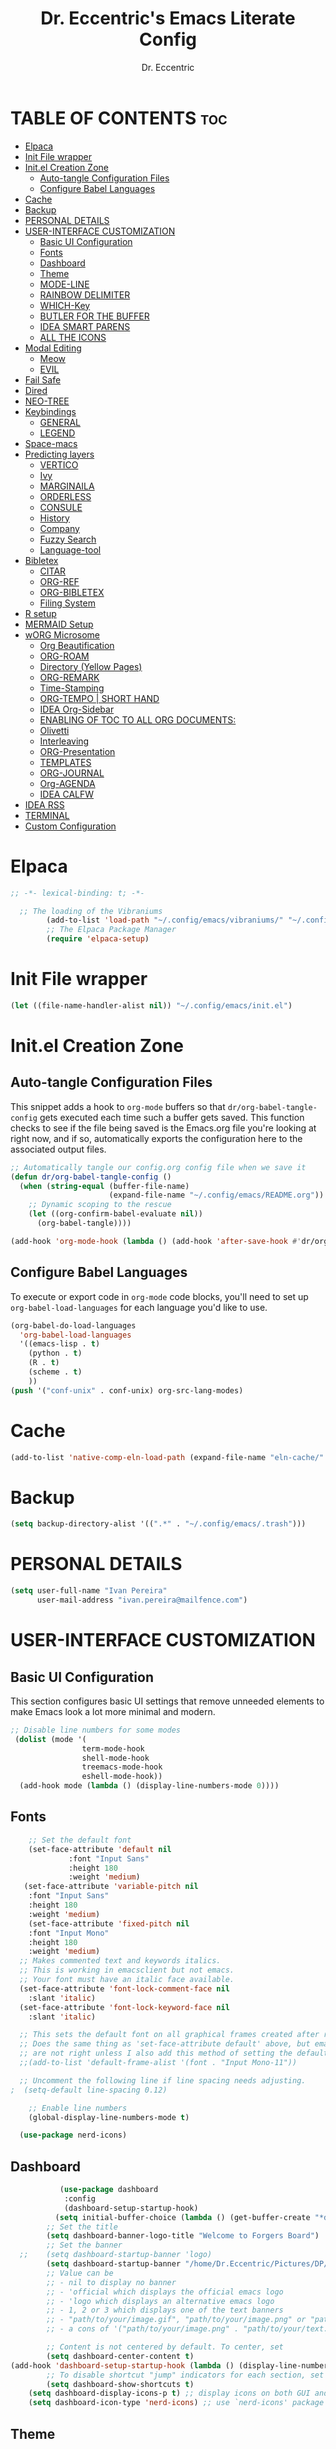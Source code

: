#+TITLE: Dr. Eccentric's Emacs Literate Config
#+AUTHOR: Dr. Eccentric
#+DESCRICPTION: Eccentric's Personal Emacs Config.
#+STARTUP: indent
#+PROPERTY: header-args:emacs-lisp :tangle ./init.el :mkdirp yes
#+OPTIONS: toc:

* TABLE OF CONTENTS :toc:
- [[#elpaca][Elpaca]]
- [[#init-file-wrapper][Init File wrapper]]
- [[#initel-creation-zone][Init.el Creation Zone]]
  - [[#auto-tangle-configuration-files][Auto-tangle Configuration Files]]
  - [[#configure-babel-languages][Configure Babel Languages]]
- [[#cache][Cache]]
- [[#backup][Backup]]
- [[#personal-details][PERSONAL DETAILS]]
- [[#user-interface-customization][USER-INTERFACE CUSTOMIZATION]]
  - [[#basic-ui-configuration][Basic UI Configuration]]
  - [[#fonts][Fonts]]
  - [[#dashboard][Dashboard]]
  - [[#theme][Theme]]
  - [[#mode-line][MODE-LINE]]
  - [[#rainbow-delimiter][RAINBOW DELIMITER]]
  - [[#which-key][WHICH-Key]]
  - [[#butler-for-the-buffer][BUTLER FOR THE BUFFER]]
  - [[#idea-smart-parens][IDEA SMART PARENS]]
  - [[#all-the-icons][ALL THE ICONS]]
- [[#modal-editing][Modal Editing]]
  - [[#meow][Meow]]
  - [[#evil][EVIL]]
- [[#fail-safe][Fail Safe]]
- [[#dired][Dired]]
- [[#neo-tree][NEO-TREE]]
- [[#keybindings][Keybindings]]
  - [[#general][GENERAL]]
  - [[#legend][LEGEND]]
- [[#space-macs][Space-macs]]
- [[#predicting-layers][Predicting layers]]
  - [[#vertico][VERTICO]]
  - [[#ivy][Ivy]]
  - [[#marginaila][MARGINAILA]]
  - [[#orderless][ORDERLESS]]
  - [[#consule][CONSULE]]
  - [[#history][History]]
  - [[#company][Company]]
  - [[#fuzzy-search][Fuzzy Search]]
  - [[#language-tool][Language-tool]]
- [[#bibletex][Bibletex]]
  - [[#citar][CITAR]]
  - [[#org-ref][ORG-REF]]
  - [[#org-bibletex][ORG-BIBLETEX]]
  - [[#filing-system][Filing System]]
- [[#r-setup][R setup]]
- [[#mermaid-setup][MERMAID Setup]]
- [[#worg-microsome][wORG Microsome]]
  - [[#org-beautification][Org Beautification]]
  - [[#org-roam][ORG-ROAM]]
  - [[#directory-yellow-pages][Directory (Yellow Pages)]]
  - [[#org-remark][ORG-REMARK]]
  - [[#time-stamping][Time-Stamping]]
  - [[#org-tempo--short-hand][ORG-TEMPO | SHORT HAND]]
  - [[#idea-org-sidebar][IDEA Org-Sidebar]]
  - [[#enabling-of-toc-to-all-org-documents][ENABLING OF TOC TO ALL ORG DOCUMENTS:]]
  - [[#olivetti][Olivetti]]
  - [[#interleaving][Interleaving]]
  - [[#org-presentation][ORG-Presentation]]
  - [[#templates][TEMPLATES]]
  - [[#org-journal][ORG-JOURNAL]]
  - [[#org-agenda][Org-AGENDA]]
  - [[#idea-calfw][IDEA CALFW]]
- [[#idea-rss][IDEA RSS]]
- [[#terminal][TERMINAL]]
- [[#custom-configuration][Custom Configuration]]

* Elpaca
#+begin_src emacs-lisp
;; -*- lexical-binding: t; -*-

  ;; The loading of the Vibraniums
        (add-to-list 'load-path "~/.config/emacs/vibraniums/" "~/.config/emacs/vibraniums/spacemacs_module_for_doom/")
        ;; The Elpaca Package Manager
        (require 'elpaca-setup)
#+end_src
* Init File wrapper
#+begin_src emacs-lisp
(let ((file-name-handler-alist nil)) "~/.config/emacs/init.el")
#+end_src

* Init.el Creation Zone
** Auto-tangle Configuration Files
This snippet adds a hook to =org-mode= buffers so that =dr/org-babel-tangle-config= gets executed each time such a buffer gets saved.  This function checks to see if the file being saved is the Emacs.org file you're looking at right now, and if so, automatically exports the configuration here to the associated output files.
#+begin_src emacs-lisp
  ;; Automatically tangle our config.org config file when we save it
  (defun dr/org-babel-tangle-config ()
    (when (string-equal (buffer-file-name)
                        (expand-file-name "~/.config/emacs/README.org"))
      ;; Dynamic scoping to the rescue
      (let ((org-confirm-babel-evaluate nil))
        (org-babel-tangle))))

  (add-hook 'org-mode-hook (lambda () (add-hook 'after-save-hook #'dr/org-babel-tangle-config)))
#+end_src


** Configure Babel Languages
To execute or export code in =org-mode= code blocks, you'll need to set up =org-babel-load-languages= for each language you'd like to use.
#+begin_src emacs-lisp
  (org-babel-do-load-languages
    'org-babel-load-languages
    '((emacs-lisp . t)
      (python . t)
      (R . t)
      (scheme . t)
      ))
  (push '("conf-unix" . conf-unix) org-src-lang-modes)
#+end_src

* Cache
#+begin_src emacs-lisp
(add-to-list 'native-comp-eln-load-path (expand-file-name "eln-cache/" user-emacs-directory))
#+end_src

* Backup
#+begin_src emacs-lisp
(setq backup-directory-alist '((".*" . "~/.config/emacs/.trash")))
#+end_src

* PERSONAL DETAILS
#+begin_src emacs-lisp
(setq user-full-name "Ivan Pereira"
      user-mail-address "ivan.pereira@mailfence.com")
#+end_src

* USER-INTERFACE CUSTOMIZATION
** Basic UI Configuration
This section configures basic UI settings that remove unneeded elements to make Emacs look a lot more minimal and modern.
#+begin_src emacs-lisp 
    ;; Disable line numbers for some modes
     (dolist (mode '(
                    term-mode-hook
                    shell-mode-hook
                    treemacs-mode-hook
                    eshell-mode-hook))
      (add-hook mode (lambda () (display-line-numbers-mode 0))))
#+end_src

** Fonts
#+begin_src emacs-lisp
    ;; Set the default font
    (set-face-attribute 'default nil
		     :font "Input Sans"
		     :height 180
		     :weight 'medium)
   (set-face-attribute 'variable-pitch nil
    :font "Input Sans"
    :height 180
    :weight 'medium)
    (set-face-attribute 'fixed-pitch nil
    :font "Input Mono"
    :height 180
    :weight 'medium)
  ;; Makes commented text and keywords italics.
  ;; This is working in emacsclient but not emacs.
  ;; Your font must have an italic face available.
  (set-face-attribute 'font-lock-comment-face nil
    :slant 'italic)
  (set-face-attribute 'font-lock-keyword-face nil
    :slant 'italic)

  ;; This sets the default font on all graphical frames created after restarting Emacs.
  ;; Does the same thing as 'set-face-attribute default' above, but emacsclient fonts
  ;; are not right unless I also add this method of setting the default font.
  ;;(add-to-list 'default-frame-alist '(font . "Input Mono-11"))

  ;; Uncomment the following line if line spacing needs adjusting.
;  (setq-default line-spacing 0.12)

    ;; Enable line numbers
    (global-display-line-numbers-mode t)

  (use-package nerd-icons)
#+end_src

** Dashboard
#+begin_src emacs-lisp
           (use-package dashboard
            :config
            (dashboard-setup-startup-hook)
          (setq initial-buffer-choice (lambda () (get-buffer-create "*dashboard*"))))
        ;; Set the title
        (setq dashboard-banner-logo-title "Welcome to Forgers Board")
        ;; Set the banner
  ;;    (setq dashboard-startup-banner 'logo)
        (setq dashboard-startup-banner "/home/Dr.Eccentric/Pictures/DP/CosmoDoc-modified.png")
        ;; Value can be
        ;; - nil to display no banner
        ;; - 'official which displays the official emacs logo
        ;; - 'logo which displays an alternative emacs logo
        ;; - 1, 2 or 3 which displays one of the text banners
        ;; - "path/to/your/image.gif", "path/to/your/image.png" or "path/to/your/text.txt" which displays whatever gif/image/text you would prefer
        ;; - a cons of '("path/to/your/image.png" . "path/to/your/text.txt")

        ;; Content is not centered by default. To center, set
        (setq dashboard-center-content t)
(add-hook 'dashboard-setup-startup-hook (lambda () (display-line-numbers-mode 0)))
        ;; To disable shortcut "jump" indicators for each section, set
        (setq dashboard-show-shortcuts t)
    (setq dashboard-display-icons-p t) ;; display icons on both GUI and terminal
    (setq dashboard-icon-type 'nerd-icons) ;; use `nerd-icons' package
#+end_src
 
** Theme
+ I need to find out why this not considered to be not safe
  - What is the reason
#+begin_src emacs-lisp
	(use-package ef-themes
          :demand t
          :config
           (load-theme 'ef-elea-dark :no-confirm))
#+end_src
- Pitch / Size Themeing
#+begin_src emacs-lisp :tangle no
    (setq ef-themes-headings ; read the manual's entry or the doc string
	  '((0 variable-pitch light 1.9)
	    (1 variable-pitch light 1.8)
	    (2 variable-pitch regular 1.7)
	    (3 variable-pitch regular 1.6)
	    (4 variable-pitch regular 1.5)
	    (5 variable-pitch 1.4) ; absence of weight means `bold'
	    (6 variable-pitch 1.3)
	    (7 variable-pitch 1.2)
	    (t variable-pitch 1.1)))
  (setq ef-themes-mixed-fonts t
	ef-themes-variable-pitch-ui t)
;; Disable all other themes to avoid awkward blending:
(mapc #'disable-theme custom-enabled-themes)
#+end_src

** MODE-LINE
#+begin_src emacs-lisp
  (use-package doom-modeline
    :demand t
 :init (doom-modeline-mode 1)
  :custom ((doom-modeline-height 30)))
#+end_src

** RAINBOW DELIMITER
#+begin_src emacs-lisp
  (use-package rainbow-delimiters
    :hook (prog-mode . rainbow-delimiters-mode))
#+end_src

** WHICH-Key
#+begin_src emacs-lisp
(use-package which-key
    :init (which-key-mode)
    :diminish which-key-mode
    :config
    (setq which-key-idle-delay 1))
#+end_src
** BUTLER FOR THE BUFFER
#+begin_src emacs-lisp 
  (use-package bufler
    :elpaca (bufler :fetcher github :repo "alphapapa/bufler.el"
                    :files (:defaults (:exclude "helm-bufler.el"))))
#+end_src

** IDEA SMART PARENS
#+begin_src emacs-lisp
      (use-package smartparens-config
      :elpaca (smartpares-config :host github :repo "Fuco1/smartparens")
      :config
     (smartparens-global-mode t) )
     ;; Customize smartparens behavior for ~
;(sp-pair "~" "~" :trigger "~"))
#+end_src

** ALL THE ICONS
#+begin_src emacs-lisp
(use-package all-the-icons
  :ensure t
  :if (display-graphic-p))
#+end_src

* Modal Editing
** Meow
#+begin_src emacs-lisp :tangle no
    (use-package meow
      :ensure t
      :config
      (require 'meow-iridium)
      (meow-setup)
      (meow-global-mode 1)
  )
#+end_src
** EVIL
#+begin_src emacs-lisp
      (use-package evil
        :ensure t
        :init
          (setq evil-want-integration t)
          (setq evil-want-keybinding nil)
          (evil-mode 1))
#+end_src

*** EVIL ORG
#+begin_src emacs-lisp
(use-package evil-org
  :ensure t
  :after org
  :hook (org-mode . (lambda () evil-org-mode))
  :config
  (require 'evil-org-agenda)
  (evil-org-agenda-set-keys)) 
#+end_src
*** EVIL COLLECTIONS
#+begin_src emacs-lisp
(use-package evil-collection
  :after (evil)
  :config
  (evil-collection-init))
#+end_src
*** EVIIL Tutor
#+begin_src emacs-lisp
(use-package evil-tutor)
#+end_src

* Fail Safe
1. Restart
#+begin_src emacs-lisp
              (use-package restart-emacs
          :demand t
              :elpaca (restart-emacs :host github :repo "iqbalansari/restart-emacs")
          :config
          (setq restart-emacs-restore-frame t)
          :bind
  ("C-c r r" . restart-emacs))
#+end_src
2. Reload
#+begin_src emacs-lisp 
    (defun my-reload-emacs ()
      "Reload Emacs by re-evaluating the init file."
      (interactive)
      (load-file user-init-file))
  
  (global-set-key (kbd "C-c s") 'my-reload-emacs)
#+end_src

3. config
#+begin_src emacs-lisp
(global-set-key (kbd "C-c f e") 'open-my-config)

(defun open-my-config ()
  "Open README.org ."
  (interactive)
  (find-file "~/.config/emacs/README.org"))
#+end_src

* Dired
#+begin_src emacs-lisp  
(use-package all-the-icons-dired
  :hook (dired-mode . (lambda () (all-the-icons-dired-mode t))))

(use-package dired-open
  :config
  ;; Doesn't work as expected!
  ;;(add-to-list 'dired-open-functions #'dired-open-xdg t)
  (setq dired-open-extensions '(("png" . "feh")
                                ("mkv" . "mpv"))))
#+end_src

* NEO-TREE
#+begin_src emacs-lisp
         (use-package neotree
           :ensure t
          :config
           (setq neo-theme (if (display-graphic-p) 'icons 'arrow))
    (add-hook 'find-file-hook (lambda () (display-line-numbers-mode 0))))
#+end_src

* Keybindings
** GENERAL
#+begin_src emacs-lisp 
   (use-package general
     :config
     (general-evil-setup)
      (general-create-definer leader-key
          :states '(normal insert visual emacs)
          :keymaps 'override
          :prefix "SPC" ;; set leader
          :global-prefix "C-SPC");; access leader in insert mode
  (require 'hashmap)
   )
#+end_src
** TODO [#C] LEGEND
| Key      | Function                 |
|----------+--------------------------|
| h        | evil-forward-char        |
| e        | evil-backward-char       |
| o        | evil-previous-line       |
| n        | evil-next-line           |
| ...      | ...                      |
+ https://github.com/alhassy/CheatSheet
#+begin_src emacs-lisp

#+end_src

* Space-macs
#+begin_src emacs-lisp :tangle no 
(defvar my-private-dir (expand-file-name "private" user-emacs-directory)
  "Directory for storing private configuration files.")

  (load-file "~/.config/emacs/vibraniums/spacemacs_module_for_doom/config.el")
  ;(require 'config.el)
#+end_src

* Predicting layers
** VERTICO
#+begin_src emacs-lisp
    (use-package vertico
  :custom
  (vertico-cycle t)
    :config
  (vertico-mode 1))
#+end_src
- you can also use [[https://www.youtube.com/live/11CO1vCpfrs?feature=share&t=4172]["vertico-extension/postframe"]] for having afloting menu =:M-x=
** Ivy
#+begin_src emacs-lisp 
(use-package ivy
  :ensure t)
 ; :config
 ; (ivy-mode 1))

(use-package ivy-rich
  :ensure t
  :config
  (ivy-rich-mode 1))

(use-package all-the-icons-ivy-rich
  :config
  (all-the-icons-ivy-rich-mode 1))

#+end_src
** MARGINAILA
#+begin_src emacs-lisp
	(use-package marginalia
  :custom
  (marginalia-annotators '(marginalia-annotators-heavy marginalia-annotators-light nil))
  :init
  (marginalia-mode))
#+end_src

** ORDERLESS
#+begin_src emacs-lisp
      (use-package orderless
  :init
  ;; Tune the global completion style settings to your liking!
  ;; This affects the minibuffer and non-lsp completion at point.
  (setq completion-styles '(orderless partial-completion basic)
        completion-category-defaults nil
        completion-category-overrides nil))
#+end_src

** CONSULE
#+begin_src emacs-lisp 
  (use-package counsel
    :bind (
          ;("M-x" . counsel-M-x)
           ("C-x b" . counsel-switch-buffer)
           ("C-x C-f" . counsel-find-file)
           :map minibuffer-local-map
           ("M-r" . 'counsel-minibuffer-history)))
#+end_src


** History
#+begin_src emacs-lisp
  (setq savehist-mode t)
#+end_src

** Company
#+begin_src emacs-lisp
  (use-package company
    :config
    (global-company-mode))
#+end_src

** Fuzzy Search
#+begin_src emacs-lisp 
(use-package fuzzy)
#+end_src

** TODO Language-tool
#+begin_src emacs-lisp :tangle no
        (use-package langtool
          :elpaca (langtool :host github :repo "mhayashi1120/Emacs-langtool")
          :init
          (setq langtool-language-tool-jar "~/.config/emacs/LanguageTool/languagetool-commandline.jar")
          (setq langtool-default-language "en-GB"))
#+end_src

* TODO Bibletex
this can be achived with the HELM & IVY Package
#+begin_src emacs-lisp
    (use-package ivy-bibtex
    :ensure t
    :config
    (setq bibtex-completion-bibliography '("~/Documents/Articles/bibliotext/references.bib")) ; Add the path to your .bib file
    (setq bibtex-completion-library-path '("~/Documents/Articles/Medicine") ) ; Add the path to your PDFs or attach files
    (setq bibtex-completion-notes-path "~/Documents/wORG/Org-ROAM/Alexandria/") ; Add the path to your notes directory

    ;; Use Ivy for BibTeX selection
    (setq bibtex-completion-cite-prompt-for-optional-arguments nil)
    (ivy-bibtex-ivify-action ivy-bibtex-open-external ivy-bibtex)
    (setq bibtex-completion-additional-search-fields '(keywords))
    (setq bibtex-completion-notes-template-multiple-files
          (concat
          "#+TITLE: ${title}\n"
          "#+ROAM_KEY: cite:${=key=}\n"))
    )

  ;; Set a keybinding for Ivy BibTeX
;  (global-set-key (kbd "C-c C-b") 'ivy-bibtex)

#+end_src

** CITAR
#+begin_src emacs-lisp 
(use-package citar
  :custom
  (org-cite-global-bibliography '("/home/Dr.Eccentric/Documents/Articles/bibliotext/references.bib"))
  (org-cite-insert-processor 'citar)
  (org-cite-follow-processor 'citar)
  (org-cite-activate-processor 'citar)
  (citar-bibliography org-cite-global-bibliography)
  ;; optional: org-cite-insert is also bound to C-c C-x C-@
  :bind
  (:map org-mode-map :package org ("C-c b" . #'org-cite-insert)))
  
    (use-package citar-org-roam
    :after (citar org-roam)
    :config (citar-org-roam-mode))
#+end_src

** ORG-REF
#+begin_src emacs-lisp
(use-package org-ref
  :ensure t
  :config
  ;; Customize your Org-Ref settings here
  )
#+end_src

** ORG-BIBLETEX
#+begin_src emacs-lisp 
(use-package org-roam-bibtex
  :ensure t
  :config
  ;; Customize your Org-Roam-Bibtex settings here
  )
#+end_src

** Filing System
#+begin_src emacs-lisp :tangle no
(require 'organizer)
#+end_src

* R setup
#+begin_src emacs-lisp :tangle no 
(use-package ess
    :init (require 'ess-site)  ;; I don't know how else to get this working...
    :commands R
    :config
    (setq ess-default-style 'RStudio-))
#+end_src

* MERMAID Setup
#+begin_src emacs-lisp
(use-package ob-mermaid
  :ensure t
  :config
  (org-babel-do-load-languages 'org-babel-load-languages '((mermaid . t))))

#+end_src

* wORG Microsome
** Org Beautification
#+begin_src emacs-lisp
  (setq org-startup-indented t
          org-pretty-entities t
          org-hide-emphasis-markers t
          org-startup-with-inline-images t)
(add-hook 'org-mode-hook (lambda () (display-line-numbers-mode 0)))
#+end_src

*** Org-MODERN
#+begin_src emacs-lisp
     (use-package org-modern
      :elpaca(org-modern :host github :repo "minad/org-modern")
      :init
  (with-eval-after-load 'org (global-org-modern-mode))
       )

     (setq
      ;; Edit settings
      org-auto-align-tags nil
      org-tags-column 0
      org-catch-invisible-edits 'show-and-error
      org-special-ctrl-a/e t
      org-insert-heading-respect-content t

      ;; Org styling, hide markup etc.
      org-hide-emphasis-markers t
      org-pretty-entities t
      org-ellipsis "…"

      ;; Agenda styling
      org-agenda-tags-column 0
      org-agenda-block-separator ?─
      org-agenda-time-grid
      '((daily today require-timed)
        (800 1000 1200 1400 1600 1800 2000)
        " ┄┄┄┄┄ " "┄┄┄┄┄┄┄┄┄┄┄┄┄┄┄")
      org-agenda-current-time-string
      "◀── now ─────────────────────────────────────────────────")

#+end_src

*** Sticky Headers
#+begin_src emacs-lisp
(use-package org-sticky-header
    :elpaca (org-sticky-header :host github :repo "alphapapa/org-sticky-header")
    :after (org)
  :ensure t
  :after org
  :hook (org-mode . org-sticky-header-mode)
  :config
  (setq org-sticky-header-full-path 'full)
  (setq org-sticky-header-outline-path-separator " ❱ ")
  (setq org-sticky-header-face-list
        '((header-line . (:inherit mode-line :background "gray90" :foreground "black" :box nil)))))
#+end_src
** ORG-ROAM
*** Installation
#+begin_src emacs-lisp 
          (use-package org-roam
            :elpaca (org-roam :host github :repo "org-roam/org-roam"
                       :files (:defaults "extensions/*") )
            :init
          (setq org-roam-v2-ack t)
         (org-roam-db-autosync-mode)
         (require 'org-roam-protocol)
         :config
  (setq org-id-location "~/Documents/wORG/Org-ROAM/Alexandria" )
        (setq org-fold-catch-invisible-edits t)
  )
#+end_src
*** EMACS-sql
#+begin_src emacs-lisp
(use-package emacsql-sqlite :ensure t)
(setq org-roam-database-connector 'sqlite-builtin)
#+end_src
*** ORG-ROAM-UI
#+begin_src emacs-lisp
(use-package org-roam-ui
:after (org-roam)
    :elpaca
    (roam-ui :host github :repo "org-roam/org-roam-ui" :branch "main" :files ("*.el" "out"))
;;         normally we'd recommend hooking orui after org-roam, but since org-roam does not have
;;         a hookable mode anymore, you're advised to pick something yourself
;;         if you don't care about startup time, use
;;  :hook (after-init . org-roam-ui-mode)
    :config
    (setq org-roam-ui-sync-theme t
            org-roam-ui-follow t
            org-roam-ui-update-on-save t
            org-roam-ui-open-on-start t))

#+end_src

*** Caching
#+begin_src emacs-lisp
(setq org-roam-db-node-include-function
      (lambda ()
        (not (member "ATTACH" (org-get-tags)))))

#+end_src

*** TODO Block-ref
CLOSED: [2023-12-06 Wed 01:14]
#+begin_src emacs-lisp
    (use-package org-transclusion
      :after org)
#+end_src

#+begin_src emacs-lisp :tangle no
    (use-package roam-block
      :elpaca (roam-block :host github :repo "Kinneyzhang/roam-block")
      ;:hook (after-init . roam-block-mode)
      :config
  (setq roam-block-home '("~/Documents/wORG/Org-ROAM/Alexandria/roamblockref/")
         roam-block-ref-highlight t
         roam-block-embed-highlight t))
#+end_src

*** Glossary
#+begin_src emacs-lisp
(use-package org-glossary
  :elpaca (:host github :repo "tecosaur/org-glossary"))
#+end_src


** Directory (Yellow Pages)
#+begin_src emacs-lisp
  (setq org-directory "~/Documents/wORG/Colloquy")
  (setq org-journal-dir "~/Documents/wORG/MyPersonal/My-Microsome")
  (setq org-roam-directory "~/Documents/wORG/Org-ROAM/Alexandria")
#+end_src


** TODO ORG-REMARK
#+begin_src emacs-lisp
  (use-package org-remark
    ;; Alternative way to enable `org-remark-global-tracking-mode' in
    ;; `after-init-hook'.
    ;; :hook (after-init . org-remark-global-tracking-mode)
    :init
    ;; It is recommended that `org-remark-global-tracking-mode' be
    ;; enabled when Emacs initializes. Alternatively, you can put it to
    ;; `after-init-hook' as in the comment above
    (org-remark-global-tracking-mode +1))

    ;; (use-package org-remark-info
    ;;   :after info
    ;;   :config
    ;;    (org-remark-info-mode +1))

    ;; (use-package org-remark-eww
    ;;    :after eww
    ;;    :config
    ;;     (org-remark-eww-mode +1))

    ;; (use-package org-remark-nov
    ;;    :after nov
    ;;    :config
    ;;     (org-remark-nov-mode +1))

#+end_src
** Time-Stamping
#+begin_src emacs-lisp
         (use-package org-roam-timestamps
           :after org-roam
           :config (org-roam-timestamps-mode))
  (setq org-roam-timestamps-timestamp-parent-file t)
    (setq org-roam-timestamps-remember-timestamps t)
    (setq org-roam-timestamps-minimum-gap 3600)
#+end_src

** ORG-TEMPO | SHORT HAND
#+begin_src emacs-lisp
  (require 'org-tempo)
  (add-to-list 'org-structure-template-alist '("sh" . "src shell"))
  (add-to-list 'org-structure-template-alist '("el" . "src emacs-lisp"))
(add-to-list 'org-structure-template-alist '("mer" . "src mermaid"))
  (add-to-list 'org-structure-template-alist '("py" . "src python"))
#+end_src
*** TODO ORG-mediverse
#+begin_src emacs-lisp
(define-abbrev global-abbrev-table "m" "* Thyroid\n** Embryology\n** Anatomy** Physiology Functions\n** Pathology** Clinical Parameters to look out for\n** Pharmacology")
(setq-default abbrev-mode t)
#+end_src

** IDEA Org-Sidebar
#+begin_src emacs-lisp :tangle no 

  (use-package org-ol-tree
    :elpaca (org-ol-tree :host github :repo "basaran/org-ol-tree"))
#+end_src
** ENABLING OF TOC TO ALL ORG DOCUMENTS:
#+begin_src emacs-lisp
(use-package toc-org
    :commands toc-org-enable
    :init (add-hook 'org-mode-hook 'toc-org-enable))
#+end_src

** Olivetti
#+begin_src emacs-lisp
        (use-package olivetti
          :ensure t
          :hook
          (org-mode . olivetti-mode)
          :init
          (setq olivetti-body-width 140)
  )
#+end_src

** TODO Interleaving
In the past, textbooks were sometimes published as interleaved editions. That meant, each page was followed by a blank page and ambitious students/scholars had the ability to take their notes directly in their copy of the textbook.
#+begin_src emacs-lisp :tangle no 
  (use-package org-noter)
#+end_src

*** Dependency
#+begin_src emacs-lisp :tangle no
(use-package pdf-tools)
#+end_src

#+RESULTS:

** ORG-Presentation
#+begin_src emacs-lisp :tangle no
         (use-package org-present
           :ensure t
           :config
           (setq org-present-text-scale 3
                 org-present-mode-hook
                 (lambda ()
                   (org-present-big)
                   (org-display-inline-images)
                   (org-present-hide-cursor)
                   (org-present-read-only))))
#+end_src

** TEMPLATES
*** Org-journal
#+begin_src emacs-lisp :tangle no
(setq  org-journal-date-prefix "#+TITLE:"
       org-journal-time-prefix "*  "
       org-journal-date-format "%A, %F"
       org-journal-file-format "%F.org")
#+end_src
*** Org-Roam
#+begin_src emacs-lisp
  (setq org-roam-capture-templates
        `(("d" "Default" plain "%?"
           :target (file+head "${slug}.org" "#+title:${title}\n#+filetags: ${tag}\n#+OPTIONS: toc:nil timestamp:t")
           :unnarrowed t)
          ("r" "Roam Note" plain "%?"
           :target (file+head "${slug}.org" "#+title: ${title}\n#+filetags: ${tag}\n#+OPTIONS: toc:nil timestamp:t\n\n* Thing that I have understood\n\n* Thing that I have 50-50% Confidence\n\n* Thing that I blew past my head and need to review\n\n* Research Article\n\n* Devil's Advocate Corner\n\n")
           :unnarrowed t)))

#+end_src

#+RESULTS:
| d | Default | plain | %? | :target | (file+head ${slug}.org #+title: ${title} |

** ORG-JOURNAL
#+begin_src emacs-lisp
            (use-package org-journal
              :config
              (setq org-journal-dir "~/Documents/wORG/My-Personal/My-Microsome"))
#+end_src

** Org-AGENDA

*** Org-AGENDA Start Date
#+begin_src emacs-lisp
  (setq org-agenda-start-on-weekday 0) ; 0 for Sunday, 1 for Monday, and so on
  (setq org-log-done t)
#+end_src

*** GTD States
#+begin_src emacs-lisp
(setq org-todo-keywords '((sequence "IDEA(i)" "PLAN(p)" "SCHEDULE(s)" "|" "TODO(t)" "In-Progress(r)" "DONE(d)" "|" "CANCELLED(c)" "DEFERRED(f)")))
#+end_src

**** GTD Faces
#+begin_src emacs-lisp
;; TODO: org-todo-keyword-faces
(setq org-todo-keyword-faces
      '(("IDEA" . (:foreground "DeepSkyBlue2" :weight bold))
        ("PLAN" . (:foreground "orange red" :weight bold))
        ("TODO" . (:foreground "HotPink2" :weight bold))
        ("In-Progress" . (:foreground "MediumPurple3" :weight bold))
        ("DONE" . (:foreground "LimeGreen" :weight bold))
        ("CANCELLED" . (:foreground "red3" :weight bold))
        ("DEFERRED" . (:foreground "DarkOrange2" :weight bold))
        ("SCHEDULE" . (:foreground "orange2" :weight bold))))
#+end_src

*** Priorites
#+begin_src emacs-lisp
(setq org-highest-priority ?A       ; Highest priority is 'A'
      org-lowest-priority ?D        ; Lowest priority is 'D'
      org-default-priority ?C)      ; Default priority is 'C'

(setq org-priority-faces
      '((?A . (:foreground "red" :weight bold :height 1.2))    ; Highest priority: ❗
        (?B . (:foreground "orange" :weight bold :height 1.2)) ; Priority 'B': ⬆
        (?C . (:foreground "yellow" :weight bold :height 1.2)) ; Priority 'C': ⬇
        (?D . (:foreground "green" :weight bold :height 1.2))  ; Lowest priority: ☕
        (?1 . (:foreground "purple" :weight bold :height 1.2)) ; Priority '1': ⚡
        (?2 . (:foreground "blue" :weight bold :height 1.2))   ; Priority '2': ⮬
        (?3 . (:foreground "cyan" :weight bold :height 1.2))   ; Priority '3': ⮮
        (?4 . (:foreground "green" :weight bold :height 1.2))  ; Priority '4': ☕
        (?I . (:foreground "Pink" :weight bold :height 1.2))))  ; Priority 'I' (Important): ❗
#+end_src

*** REcur
#+begin_src emacs-lisp
  (use-package org-recur)
#+end_src

*** RE: file 
#+begin_src emacs-lisp :tangle no
;; Customize the variable org-refile-targets to specify the refile targets.
;; The example below sets it to refile headlines in the current buffer,
;; as well as in the "~/path/to/destination.org" file.
(setq org-refile-targets '((nil :maxlevel . 3)
                           (org-agenda-files :maxlevel . 3)
                           ("~/Documents/wORG/My-Personal/Transmogrify/Niflheim.org" :maxlevel . 3)))

;; Optionally, set org-refile-use-outline-path to t to show the full outline path in the completion.
(setq org-refile-use-outline-path t)

;; Optionally, set org-outline-path-complete-in-steps to t for better completion.
(setq org-outline-path-complete-in-steps t)

;; Optionally, set org-refile-allow-creating-parent-nodes to t to allow creating non-existing parent nodes.
(setq org-refile-allow-creating-parent-nodes 'confirm)
#+end_src

*** ORG-SUPERAGENDA
#+begin_src emacs-lisp
    (use-package org-super-agenda
  :ensure t
  :init
  (setq org-super-agenda-mode 1))
#+end_src

*** ORG-Hyperscheduler
#+begin_src emacs-lisp
  (use-package org-hyperscheduler
    :elpaca (org-hyperscheduler :fetcher github :repo "dmitrym0/org-hyperscheduler"))
  ;(org-hyper-schedule-mode))
(setq org-hyperscheduler-exclude-from-org-roam t)
#+end_src

** IDEA CALFW
#+begin_src emacs-lisp
      (use-package calfw)
    (use-package calfw-org
    :config
  (setq cfw:org-overwrite-default-keybinding t))
#+end_src

* IDEA RSS
#+begin_src emacs-lisp
              (use-package elfeed
                :ensure t)

        (use-package elfeed-score
          :ensure t
          :config
          (elfeed-score-enable))
       ; (require 'zotearo)
#+end_src
* TERMINAL
#+begin_src emacs-lisp
  (use-package eat
 :elpaca (eat 
       :host codeberg
       :repo "akib/emacs-eat"
       :files ("*.el" ("term" "term/*.el") "*.texi"
               "*.ti" ("terminfo/e" "terminfo/e/*")
               ("terminfo/65" "terminfo/65/*")
               ("integration" "integration/*")
               (:exclude ".dir-locals.el" "*-tests.el"))))
#+end_src

* Custom Configuration
#+begin_src emacs-lisp
  (setq custom-file "~/.config/emacs/custom.el")
  (when (file-exists-p custom-file)
    (load custom-file))
;; Local Variables:
;; no-byte-compile: t
;; End:
#+end_src

